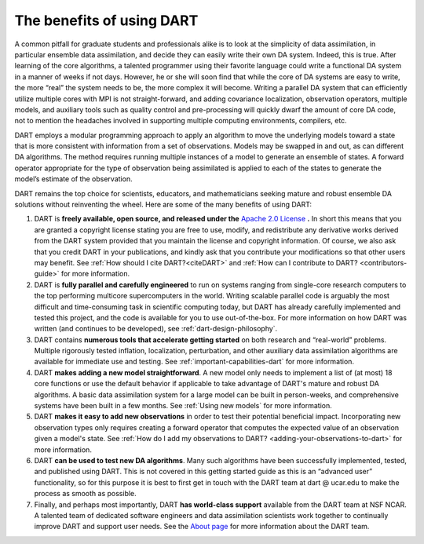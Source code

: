 The benefits of using DART
==========================

A common pitfall for graduate students and professionals alike is to look at the
simplicity of data assimilation, in particular ensemble data assimilation, and
decide they can easily write their own DA system. Indeed, this is true. After
learning of the core algorithms, a talented programmer using their favorite
language could write a functional DA system in a manner of weeks if not days.
However, he or she will soon find that while the core of DA systems are easy to
write, the more “real” the system needs to be, the more complex it will become.
Writing a parallel DA system that can efficiently utilize multiple cores with
MPI is not straight-forward, and adding covariance localization, observation
operators, multiple models, and auxiliary tools such as quality control and
pre-processing will quickly dwarf the amount of core DA code, not to mention the
headaches involved in supporting multiple computing environments, compilers,
etc.

DART employs a modular programming approach to apply an algorithm to move the
underlying models toward a state that is more consistent with information from a
set of observations. Models may be swapped in and out, as can different DA
algorithms. The method requires running multiple instances of a model to
generate an ensemble of states. A forward operator appropriate for the type of
observation being assimilated is applied to each of the states to generate the
model’s estimate of the observation.

DART remains the top choice for scientists, educators, and mathematicians
seeking mature and robust ensemble DA solutions without reinventing the wheel.
Here are some of the many benefits of using DART:

1. DART is **freely available, open source, and released under the**
   `Apache 2.0 License <https://www.apache.org/licenses/LICENSE-2.0>`__ **.** In short
   this means that you are granted a copyright license stating you are free to
   use, modify, and redistribute any derivative works derived from the DART
   system provided that you maintain the license and copyright information. Of
   course, we also ask that you credit DART in your publications, and kindly ask
   that you contribute your modifications so that other users may benefit. See
   :ref:`How should I cite DART?<citeDART>` and :ref:`How can I contribute to
   DART? <contributors-guide>` for more information.
2. DART is **fully parallel and carefully engineered** to run on systems ranging
   from single-core research computers to the top performing multicore
   supercomputers in the world. Writing scalable parallel code is arguably the
   most difficult and time-consuming task in scientific computing today, but
   DART has already carefully implemented and tested this project, and the code
   is available for you to use out-of-the-box. For more information on how DART
   was written (and continues to be developed), see :ref:`dart-design-philosophy`.
3. DART contains **numerous tools that accelerate getting started** on both
   research and “real-world” problems. Multiple rigorously tested inflation,
   localization, perturbation, and other auxiliary data assimilation algorithms
   are available for immediate use and testing. See :ref:`important-capabilities-dart`
   for more information.
4. DART **makes adding a new model straightforward**. A new model only needs to
   implement a list of (at most) 18 core functions or use the default behavior
   if applicable to take advantage of DART's mature and robust DA algorithms. A
   basic data assimilation system for a large model can be built in
   person-weeks, and comprehensive systems have been built in a few months. See
   :ref:`Using new models` for more information.
5. DART **makes it easy to add new observations** in order to test their
   potential beneficial impact. Incorporating new observation types only
   requires creating a forward operator that computes the expected value of an
   observation given a model's state. See :ref:`How do I add my observations to
   DART? <adding-your-observations-to-dart>` for more information.
6. DART **can be used to test new DA algorithms**. Many such algorithms have
   been successfully implemented, tested, and published using DART. This is not
   covered in this getting started guide as this is an “advanced user”
   functionality, so for this purpose it is best to first get in touch with the
   DART team at dart @ ucar.edu to make the process as smooth as possible.
7. Finally, and perhaps most importantly, DART **has world-class support**
   available from the DART team at NSF NCAR. A talented team of dedicated software
   engineers and data assimilation scientists work together to continually
   improve DART and support user needs. See the `About page <https://dart.ucar.edu/about/>`__ for
   more information about the DART team.
